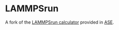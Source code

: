 * LAMMPSrun

A fork of the [[https://wiki.fysik.dtu.dk/ase/ase/calculators/lammpsrun.html][LAMMPSrun calculator]] provided in [[https://wiki.fysik.dtu.dk/ase/index.html][ASE]].
